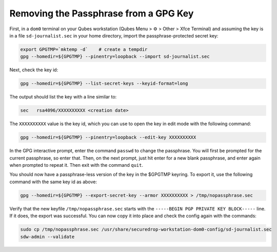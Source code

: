 Removing the Passphrase from a GPG Key
======================================

First, in a ``dom0`` terminal on your Qubes workstation (Qubes Menu > ⚙️  > Other > Xfce Terminal) and assuming the key is in a file ``sd-journalist.sec`` in your home directory, import the passphrase-protected secret key:

.. code-block:: sh

  export GPGTMP=`mktemp -d`    # create a tempdir
  gpg --homedir=${GPGTMP} --pinentry=loopback --import sd-journalist.sec    

Next, check the key id:

.. code-block:: sh

  gpg --homedir=${GPGTMP} --list-secret-keys --keyid-format=long

The output should list the key with a line similar to:

.. code-block:: sh

  sec   rsa4096/XXXXXXXXXX <creation date>    

The ``XXXXXXXXXX`` value is the key id, which you can use to open the key in edit mode with the following command:

.. code-block:: sh

  gpg --homedir=${GPGTMP} --pinentry=loopback --edit-key XXXXXXXXXX

In the GPG interactive prompt, enter the command ``passwd`` to change the passphrase. You will first be prompted for the current passphrase, so enter that. Then, on the next prompt, just hit enter for a new blank passphrase, and enter again when prompted to repeat it. Then exit with the command ``quit``.

You should now have a passphrase-less version of the key in the $GPGTMP keyring. To export it, use the following command with the same key id as above:

.. code-block:: sh

  gpg --homedir=${GPGTMP} --export-secret-key --armor XXXXXXXXXX > /tmp/nopassphrase.sec

Verify that the new keyfile ``/tmp/nopassphrase.sec`` starts with the ``-----BEGIN PGP PRIVATE KEY BLOCK-----`` line. If it does, the export was successful. You can now copy it into place and check the config again with the commands:

.. code-block:: sh

  sudo cp /tmp/nopassphrase.sec /usr/share/securedrop-workstation-dom0-config/sd-journalist.sec
  sdw-admin --validate
